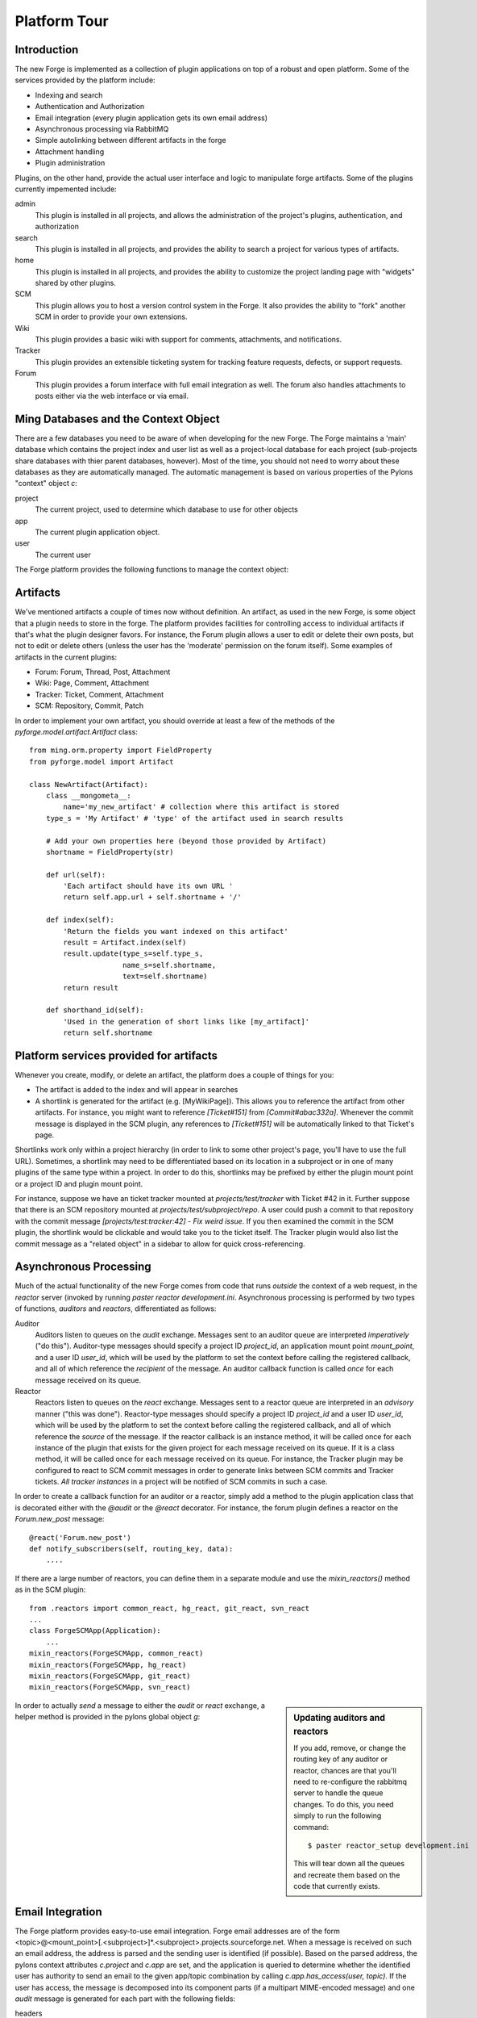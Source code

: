 Platform Tour
=================

Introduction
---------------

The new Forge is implemented as a collection of plugin applications on top of a
robust and open platform.  Some of the services provided by the platform include:

- Indexing and search
- Authentication and Authorization
- Email integration (every plugin application gets its own email address)
- Asynchronous processing via RabbitMQ
- Simple autolinking between different artifacts in the forge
- Attachment handling
- Plugin administration

Plugins, on the other hand, provide the actual user interface and logic to
manipulate forge artifacts.  Some of the plugins currently impemented include:

admin
  This plugin is installed in all projects, and allows the administration of the
  project's plugins, authentication, and authorization
search
  This plugin is installed in all projects, and provides the ability to search a
  project for various types of artifacts.
home
  This plugin is installed in all projects, and provides the ability to customize
  the project landing page with "widgets" shared by other plugins.
SCM
  This plugin allows you to host a version control system in the
  Forge.  It also provides the ability to "fork" another SCM in order to provide
  your own extensions.
Wiki
  This plugin provides a basic wiki with support for comments, attachments, and
  notifications.
Tracker
  This plugin provides an extensible ticketing system for tracking feature
  requests, defects, or support requests.
Forum
  This plugin provides a forum interface with full email integration as well.
  The forum also handles attachments to posts either via the web interface or via email.

Ming Databases and the Context Object
---------------------------------------------------

There are a few databases you need to be aware of when developing for the new
Forge.  The Forge maintains a 'main' database which contains the project index
and user list as well as a project-local database for each project (sub-projects
share databases with thier parent databases, however).  Most of the time, you
should not need to worry about these databases as they are automatically
managed.  The automatic management is based on various properties of the Pylons
"context" object `c`:

project
  The current project, used to determine which database to use for
  other objects
app
  The current plugin application object.
user
  The current user

The Forge platform provides the following functions to manage the context object:

.. function:: pyforge.lib.helpers.push_config(obj, **kw)
   :noindex:
   
   Context manager (used with the `with` statement) used to temporarily set the
   attributes of a particular object, resetting them to their previous values
   at the end of the `with` block.  Used most frequently with the context object
   `c`::

       c.project = some_project
       with push_config(c, project=other_project):
           ...
           # code in this block will have c.project == other_project
       # code here will have c.project == some_project

.. function:: pyforge.lib.helpers.set_context(project_id, mount_point=None, app_config_id=None)
   :noindex:

   Set the context object `c` according to the given `project_id` and optionally either a
   `mount_point`, an `app_config_id`.  `c.project` is set to the corresponding
   project object.  If the mount_point or app_config_id is
   specified, then `c.app` will be set to the corresponding plugin application
   object.  


Artifacts
-------------

We've mentioned artifacts a couple of times now without definition.  An artifact,
as used in the new Forge, is some object that a plugin needs to store in the
forge.  The platform provides facilities for controlling access to individual
artifacts if that's what the plugin designer favors.  For instance, the Forum
plugin allows a user to edit or delete their own posts, but not to edit or delete
others (unless the user has the 'moderate' permission on the forum itself).
Some examples of artifacts in the current plugins:

- Forum: Forum, Thread, Post, Attachment
- Wiki: Page, Comment, Attachment
- Tracker: Ticket, Comment, Attachment
- SCM: Repository, Commit, Patch

In order to implement your own artifact, you should override at least a few of
the methods of the `pyforge.model.artifact.Artifact` class::

    from ming.orm.property import FieldProperty
    from pyforge.model import Artifact

    class NewArtifact(Artifact):
        class __mongometa__:
            name='my_new_artifact' # collection where this artifact is stored
        type_s = 'My Artifact' # 'type' of the artifact used in search results

        # Add your own properties here (beyond those provided by Artifact)
        shortname = FieldProperty(str)

        def url(self):
            'Each artifact should have its own URL '
            return self.app.url + self.shortname + '/'
    
        def index(self):
            'Return the fields you want indexed on this artifact'
            result = Artifact.index(self)
            result.update(type_s=self.type_s,
                          name_s=self.shortname,
                          text=self.shortname)
            return result

        def shorthand_id(self):
            'Used in the generation of short links like [my_artifact]'
            return self.shortname

Platform services provided for artifacts
---------------------------------------------------

Whenever you create, modify, or delete an artifact, the platform does a couple of
things for you:

- The artifact is added to the index and will appear in searches
- A shortlink is generated for the artifact (e.g. [MyWikiPage]).  This allows you
  to reference the artifact from other artifacts.  For instance, you might want
  to reference `[Ticket#151]` from `[Commit#abac332a]`.  Whenever the commit message
  is displayed in the SCM plugin, any references to `[Ticket#151]` will be
  automatically linked to that Ticket's page.

Shortlinks work only within a project hierarchy (in order to link to some other project's
page, you'll have to use the full URL).  Sometimes, a shortlink may need to be
differentiated based on its location in a subproject or in one of many plugins of
the same type within a project.  In order to do this, shortlinks may be prefixed
by either the plugin mount point or a project ID and plugin mount point.  

For
instance, suppose we have an ticket tracker mounted at `projects/test/tracker`
with Ticket #42 in it.  Further suppose that there is an SCM repository mounted at
`projects/test/subproject/repo`.  A user could push a commit to that repository
with the commit message `[projects/test:tracker:42] - Fix weird issue`.  If you
then examined the commit in the SCM plugin, the shortlink would be clickable and
would take you to the ticket itself.  The Tracker plugin would also list the
commit message as a "related object" in a sidebar to allow for quick cross-referencing.

Asynchronous Processing
-----------------------------------------

Much of the actual functionality of the new Forge comes from code that runs
*outside* the context of a web request, in the `reactor` server (invoked by
running `paster reactor development.ini`.  Asynchronous processing is performed
by two types of functions, *auditors* and *reactors*, differentiated as follows:

Auditor
    Auditors listen to queues on the `audit` exchange.
    Messages sent to an auditor queue are interpreted *imperatively* ("do this").
    Auditor-type messages should specify a project ID `project_id`, an
    application mount point `mount_point`, and a user ID `user_id`, which will be
    used by the platform to set the context before calling the registered
    callback, and all of which reference the *recipient* of the message.  An
    auditor callback function is called *once* for each message received on its queue.
Reactor
    Reactors listen to queues on the `react` exchange.
    Messages sent to a reactor queue are interpreted in an *advisory* manner
    ("this was done").  Reactor-type messages should specify a project ID
    `project_id` and a user ID `user_id`, which will be
    used by the platform to set the context before calling the registered
    callback, and all of which reference the *source* of the message.  If the
    reactor callback is an instance method, it will be called once for each
    instance of the plugin that exists for the given project for each message
    received on its queue.  If it is a class method, it will be called once for
    each message received on its queue.  For instance, the Tracker plugin may be
    configured to react to SCM commit messages in order to generate links between
    SCM commits and Tracker tickets.  *All tracker instances* in a project will
    be notified of SCM commits in such a case.

In order to create a callback function for an auditor or a reactor, simply add a
method to the plugin application class that is decorated either with the `@audit`
or the `@react` decorator.  For instance, the forum plugin defines a reactor on
the `Forum.new_post` message::

    @react('Forum.new_post')
    def notify_subscribers(self, routing_key, data):
        ....

If there are a large number of reactors, you can define them in a separate module
and use the `mixin_reactors()` method as in the SCM plugin::

    from .reactors import common_react, hg_react, git_react, svn_react
    ...
    class ForgeSCMApp(Application):
        ...
    mixin_reactors(ForgeSCMApp, common_react)
    mixin_reactors(ForgeSCMApp, hg_react)
    mixin_reactors(ForgeSCMApp, git_react)
    mixin_reactors(ForgeSCMApp, svn_react)

.. sidebar:: Updating auditors and reactors

   If you add, remove, or change the routing key of any auditor or reactor,
   chances are that you'll need to re-configure the rabbitmq server to handle the
   queue changes.  To do this, you need simply to run the following command::

       $ paster reactor_setup development.ini

   This will tear down all the queues and recreate them based on the code that
   currently exists.

In order to actually *send* a message to either the `audit` or `react` exchange,
a helper method is provided in the pylons global object `g`:

.. method:: pyforge.lib.app_globals.AppGlobals.publish(xn, key, message=None, **kw)
   :noindex:
   
   Used to send messages to the named exchange.  This method will automatically
   set the message attributes `project_id`, `mount_point`, and `user_id` based on
   the current context.

   :param xn: exchange name (either "audit" or "react")
   :param key: routing key (e.g. "Forum.new_post")
   :param message: optional dictionary with message content
   :param kw: optional keyword arguments which are passed through to the `carrot.Publisher`

Email Integration
-----------------------------------------

The Forge platform provides easy-to-use email integration.  Forge email addresses
are of the form
<topic>@<mount_point>[.<subproject>]*.<subproject>.projects.sourceforge.net.
When a message is received on such an email address, the address is parsed and
the sending user is identified (if possible).  Based on the parsed address, the
pylons context attributes `c.project` and `c.app` are set, and the application is
queried to determine whether the identified user has authority to send an email
to the given app/topic combination by calling `c.app.has_access(user, topic)`.
If the user has access, the message is decomposed into its component parts (if a
multipart MIME-encoded message) and one `audit` message is generated for each
part with the following fields:

headers
  The actual headers parsed from the body of the message
message_id
  The `Message-ID` header (which should be universally
  unique and is 
  generated by the email client), used for determining which messages are replies
  to which other messages
in_reply_to
  The `In-Reply-To` header, used for determining which messages are replies to
  which other messages
references
  The `References` header, used for determining which messages refer to
  which other messages
filename
  Optional, if the part is an attachment with a filename, this will be populated
content_type
  The MIME content_type of the message part
payload
  The actual content of the message part
user_id
  The ID of the user who sent the message

Once the message is generated, it is sent to the `audit` exchange with the
routing key <Plugin Type>.<topic>.  For instance, a message to comment on a Wiki
page might have the routing key `Wiki.MainPage`.

The Forge platform also provides full support for *sending* email without
worrying about the specifics of SMTP or sendmail handling.  In order to send an
email, a plugin needs simply to send an `audit` message with the routing key
`forgemail.send_email` and the following fields:

from
  Return address on the message (usually the topic@plugin_name that generated
  it)
subject
  Subject of the message
message_id
  Value to put in the `Message-ID` header (the `_id` field of a
  :class:`pyforge.model.artifact.Message` is suitable for this)
in_reply_to (optional)
  Value to put in the `In-Reply-To` header (the `parent_id` field of a
  :class:`pyforge.model.artifact.Message` is suitable for this)
destinations
  List of email addresses and/or :class:`pymongo.bson.ObjectId` s for
  :class:`pyforge.model.auth.User` objects
text
  Markdown-formatted body of the message (If the user has requested html or
  combined text+html messages in their preferences, the Markdown will be so
  rendered.  Otherwise a plain text message will be sent.)
